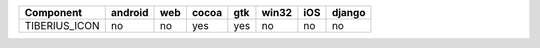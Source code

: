 .. table:: 

    +-------------+-------+---+-----+---+-----+---+------+
    |  Component  |android|web|cocoa|gtk|win32|iOS|django|
    +=============+=======+===+=====+===+=====+===+======+
    |TIBERIUS_ICON|no     |no |yes  |yes|no   |no |no    |
    +-------------+-------+---+-----+---+-----+---+------+
